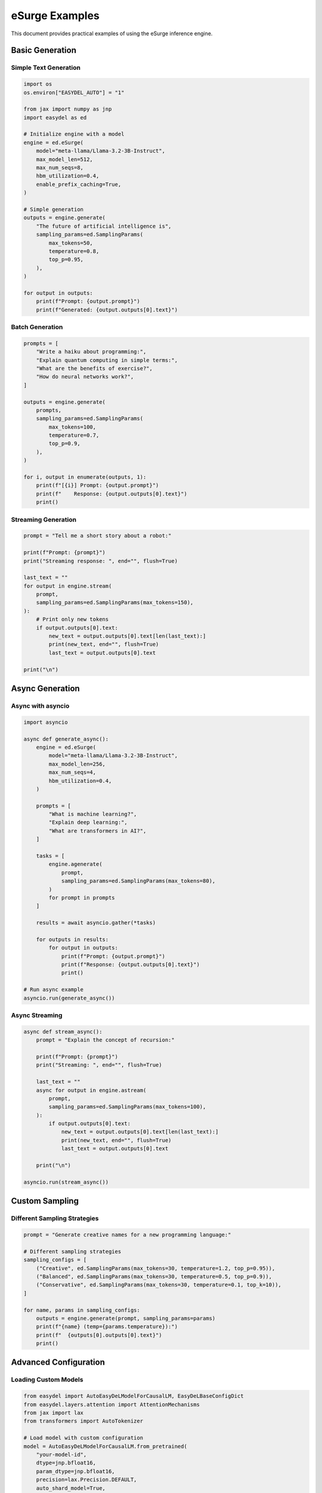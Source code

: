 eSurge Examples
===============

This document provides practical examples of using the eSurge inference engine.

Basic Generation
----------------

Simple Text Generation
~~~~~~~~~~~~~~~~~~~~~~

.. code-block:: python

    import os
    os.environ["EASYDEL_AUTO"] = "1"

    from jax import numpy as jnp
    import easydel as ed

    # Initialize engine with a model
    engine = ed.eSurge(
        model="meta-llama/Llama-3.2-3B-Instruct",
        max_model_len=512,
        max_num_seqs=8,
        hbm_utilization=0.4,
        enable_prefix_caching=True,
    )

    # Simple generation
    outputs = engine.generate(
        "The future of artificial intelligence is",
        sampling_params=ed.SamplingParams(
            max_tokens=50,
            temperature=0.8,
            top_p=0.95,
        ),
    )

    for output in outputs:
        print(f"Prompt: {output.prompt}")
        print(f"Generated: {output.outputs[0].text}")

Batch Generation
~~~~~~~~~~~~~~~~

.. code-block:: python

    prompts = [
        "Write a haiku about programming:",
        "Explain quantum computing in simple terms:",
        "What are the benefits of exercise?",
        "How do neural networks work?",
    ]

    outputs = engine.generate(
        prompts,
        sampling_params=ed.SamplingParams(
            max_tokens=100,
            temperature=0.7,
            top_p=0.9,
        ),
    )

    for i, output in enumerate(outputs, 1):
        print(f"[{i}] Prompt: {output.prompt}")
        print(f"    Response: {output.outputs[0].text}")
        print()

Streaming Generation
~~~~~~~~~~~~~~~~~~~~

.. code-block:: python

    prompt = "Tell me a short story about a robot:"

    print(f"Prompt: {prompt}")
    print("Streaming response: ", end="", flush=True)

    last_text = ""
    for output in engine.stream(
        prompt,
        sampling_params=ed.SamplingParams(max_tokens=150),
    ):
        # Print only new tokens
        if output.outputs[0].text:
            new_text = output.outputs[0].text[len(last_text):]
            print(new_text, end="", flush=True)
            last_text = output.outputs[0].text

    print("\n")

Async Generation
----------------

Async with asyncio
~~~~~~~~~~~~~~~~~~~

.. code-block:: python

    import asyncio

    async def generate_async():
        engine = ed.eSurge(
            model="meta-llama/Llama-3.2-3B-Instruct",
            max_model_len=256,
            max_num_seqs=4,
            hbm_utilization=0.4,
        )

        prompts = [
            "What is machine learning?",
            "Explain deep learning:",
            "What are transformers in AI?",
        ]

        tasks = [
            engine.agenerate(
                prompt,
                sampling_params=ed.SamplingParams(max_tokens=80),
            )
            for prompt in prompts
        ]

        results = await asyncio.gather(*tasks)

        for outputs in results:
            for output in outputs:
                print(f"Prompt: {output.prompt}")
                print(f"Response: {output.outputs[0].text}")
                print()

    # Run async example
    asyncio.run(generate_async())

Async Streaming
~~~~~~~~~~~~~~~

.. code-block:: python

    async def stream_async():
        prompt = "Explain the concept of recursion:"

        print(f"Prompt: {prompt}")
        print("Streaming: ", end="", flush=True)

        last_text = ""
        async for output in engine.astream(
            prompt,
            sampling_params=ed.SamplingParams(max_tokens=100),
        ):
            if output.outputs[0].text:
                new_text = output.outputs[0].text[len(last_text):]
                print(new_text, end="", flush=True)
                last_text = output.outputs[0].text

        print("\n")

    asyncio.run(stream_async())

Custom Sampling
---------------

Different Sampling Strategies
~~~~~~~~~~~~~~~~~~~~~~~~~~~~~~

.. code-block:: python

    prompt = "Generate creative names for a new programming language:"

    # Different sampling strategies
    sampling_configs = [
        ("Creative", ed.SamplingParams(max_tokens=30, temperature=1.2, top_p=0.95)),
        ("Balanced", ed.SamplingParams(max_tokens=30, temperature=0.5, top_p=0.9)),
        ("Conservative", ed.SamplingParams(max_tokens=30, temperature=0.1, top_k=10)),
    ]

    for name, params in sampling_configs:
        outputs = engine.generate(prompt, sampling_params=params)
        print(f"{name} (temp={params.temperature}):")
        print(f"  {outputs[0].outputs[0].text}")
        print()

Advanced Configuration
----------------------

Loading Custom Models
~~~~~~~~~~~~~~~~~~~~~

.. code-block:: python

    from easydel import AutoEasyDeLModelForCausalLM, EasyDeLBaseConfigDict
    from easydel.layers.attention import AttentionMechanisms
    from jax import lax
    from transformers import AutoTokenizer

    # Load model with custom configuration
    model = AutoEasyDeLModelForCausalLM.from_pretrained(
        "your-model-id",
        dtype=jnp.bfloat16,
        param_dtype=jnp.bfloat16,
        precision=lax.Precision.DEFAULT,
        auto_shard_model=True,
        sharding_axis_dims=(1, 1, 1, -1, 1),
        config_kwargs=EasyDeLBaseConfigDict(
            freq_max_position_embeddings=16384,
            mask_max_position_embeddings=16384,
            attn_mechanism=AttentionMechanisms.PAGED_ATTENTION,
            attn_dtype=jnp.bfloat16,
        ),
    )

    tokenizer = AutoTokenizer.from_pretrained("your-model-id")
    tokenizer.pad_token_id = tokenizer.eos_token_id

    # Create engine with preloaded model
    engine = ed.eSurge(
        model=model,
        tokenizer=tokenizer,
        max_model_len=16384,
        max_num_seqs=64,
        hbm_utilization=0.9,
        page_size=128,
        esurge_name="custom-model",
    )

API Server Integration
----------------------

Starting the Server
~~~~~~~~~~~~~~~~~~~

.. code-block:: python

    # Initialize engine
    engine = ed.eSurge(
        model="meta-llama/Llama-3.2-3B-Instruct",
        max_model_len=2048,
        max_num_seqs=16,
        hbm_utilization=0.85,
    )

    # Enable monitoring
    engine.start_monitoring()

    # Launch API server
    server = ed.eSurgeApiServer(engine)
    server.fire(host="0.0.0.0", port=8000)

Using with OpenAI Client
~~~~~~~~~~~~~~~~~~~~~~~~

.. code-block:: python

    import openai

    # Configure client
    client = openai.OpenAI(
        base_url="http://localhost:8000/v1",
        api_key="not-required",
    )

    # Chat completion
    response = client.chat.completions.create(
        model="default",
        messages=[
            {"role": "system", "content": "You are a helpful assistant."},
            {"role": "user", "content": "Explain quantum computing"}
        ],
        temperature=0.7,
        max_tokens=200,
        stream=True,
    )

    # Stream response
    for chunk in response:
        if chunk.choices[0].delta.content:
            print(chunk.choices[0].delta.content, end="")

Performance Monitoring
----------------------

Metrics Collection
~~~~~~~~~~~~~~~~~~

.. code-block:: python

    # Start monitoring
    urls = engine.start_monitoring(
        dashboard_port=8080,
        prometheus_port=9090,
        enable_dashboard=True,
        enable_prometheus=True,
        enable_console=False,
    )

    print(f"Dashboard: {urls['dashboard']}")
    print(f"Prometheus: {urls['prometheus']}")

    # Generate some requests
    for i in range(10):
        engine.generate(
            f"Question {i}: What is {i}?",
            sampling_params=ed.SamplingParams(max_tokens=50),
        )

    # Get metrics summary
    metrics = engine.get_metrics_summary()
    print(f"Requests/sec: {metrics['requests_per_second']:.2f}")
    print(f"Avg latency: {metrics['average_latency']:.3f}s")
    print(f"Avg throughput: {metrics['average_throughput']:.1f} tokens/s")

Error Handling
--------------

Request Management
~~~~~~~~~~~~~~~~~~

.. code-block:: python

    # Generate with request ID tracking
    request_id = "custom-request-123"
    
    try:
        outputs = engine.generate(
            "Tell me about space exploration",
            sampling_params=ed.SamplingParams(max_tokens=100),
            request_id=request_id,
        )
        print(outputs[0].outputs[0].text)
    except Exception as e:
        print(f"Generation failed: {e}")
        # Abort the request if needed
        engine.abort_request(request_id)

    # Check engine status
    print(f"Pending requests: {engine.num_pending_requests}")
    print(f"Running requests: {engine.num_running_requests}")

Complete Example Application
-----------------------------

Chat Application
~~~~~~~~~~~~~~~~

.. code-block:: python

    import os
    os.environ["EASYDEL_AUTO"] = "1"

    from jax import numpy as jnp
    import easydel as ed

    class ChatBot:
        def __init__(self, model_id="microsoft/phi-2"):
            self.engine = ed.eSurge(
                model=model_id,
                max_model_len=2048,
                max_num_seqs=8,
                hbm_utilization=0.8,
                esurge_name="chatbot",
            )
            self.conversation = []
            
        def format_prompt(self, messages):
            """Format conversation for model."""
            prompt = ""
            for msg in messages:
                role = msg["role"].capitalize()
                prompt += f"{role}: {msg['content']}\n"
            prompt += "Assistant: "
            return prompt
        
        def chat(self, user_input):
            """Process user input and return response."""
            self.conversation.append({"role": "user", "content": user_input})
            
            prompt = self.format_prompt(self.conversation)
            
            # Stream response
            response_text = ""
            print("Assistant: ", end="", flush=True)
            
            for output in self.engine.stream(
                prompt,
                sampling_params=ed.SamplingParams(
                    max_tokens=200,
                    temperature=0.7,
                    stop=["\nUser:", "\n\n"],
                )
            ):
                if output.delta_text:
                    print(output.delta_text, end="", flush=True)
                    response_text += output.delta_text
            
            print()  # New line after response
            self.conversation.append({"role": "assistant", "content": response_text})
            return response_text
        
        def reset(self):
            """Reset conversation history."""
            self.conversation = []

    # Use the chatbot
    if __name__ == "__main__":
        bot = ChatBot()
        
        print("ChatBot initialized. Type 'quit' to exit, 'reset' to clear history.")
        
        while True:
            user_input = input("\nYou: ")
            
            if user_input.lower() == 'quit':
                break
            elif user_input.lower() == 'reset':
                bot.reset()
                print("Conversation reset.")
                continue
                
            bot.chat(user_input)

Best Practices
--------------

1. **Resource Management**

   .. code-block:: python

       # Always terminate the engine when done
       try:
           outputs = engine.generate(prompt)
       finally:
           engine.terminate()
           if engine.monitoring_active:
               engine.stop_monitoring()

2. **Batch Processing**

   .. code-block:: python

       # Process in batches for better throughput
       def process_large_dataset(prompts, batch_size=16):
           results = []
           for i in range(0, len(prompts), batch_size):
               batch = prompts[i:i+batch_size]
               outputs = engine.generate(
                   batch,
                   sampling_params=ed.SamplingParams(max_tokens=100)
               )
               results.extend(outputs)
           return results

3. **Streaming with Progress**

   .. code-block:: python

       from tqdm import tqdm

       def stream_with_progress(prompt, max_tokens=200):
           pbar = tqdm(total=max_tokens, desc="Generating")
           
           for output in engine.stream(
               prompt,
               sampling_params=ed.SamplingParams(max_tokens=max_tokens)
           ):
               new_tokens = output.num_generated_tokens - pbar.n
               if new_tokens > 0:
                   pbar.update(new_tokens)
               
               if output.finished:
                   break
           
           pbar.close()
           return output.outputs[0].text

See Also
--------

- :doc:`esurge` - Main eSurge documentation
- :doc:`api_docs/inference_esurge` - API reference
- :doc:`vinference_api` - Alternative inference engine